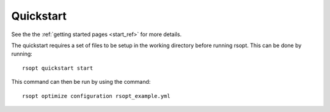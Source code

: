 .. _quickstart_example_ref:

Quickstart
==========

See the the :ref:`getting started pages <start_ref>` for more details.

The quickstart requires a set of files to be setup in the working directory before running rsopt. This can be done by running::

    rsopt quickstart start

This command can then be run by using the command::

    rsopt optimize configuration rsopt_example.yml

